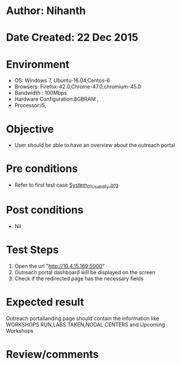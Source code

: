 * Author: Nihanth
* Date Created: 22 Dec 2015
* Environment
  - OS: Windows 7, Ubuntu-16.04,Centos-6
  - Browsers: Firefox-42.0,Chrome-47.0,chromium-45.0
  - Bandwidth : 100Mbps
  - Hardware Configuration:8GBRAM , 
  - Processor:i5,

* Objective
  - User should be able to have an overview about the outreach portal 

* Pre conditions
    - Refer to first test case [[https://github.com/Virtual-Labs/Outreach Portal/blob/master/test-cases/integration_test-cases/System/System_01_Usability.org][System_01_Usability.org]]

* Post conditions
  - Nil
* Test Steps
  1. Open the url "http://10.4.15.169:5000"
  2. Outreach portal dashboard will be displayed on the screen
  3. Check if the redirected page has the necessary fields

* Expected result
  Outreach portallanding page should contain the information like WORKSHOPS RUN,LABS TAKEN,NODAL CENTERS and Upcoming Workshops  

* Review/comments


